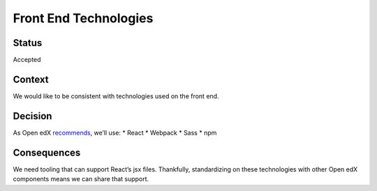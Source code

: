 Front End Technologies
======================

Status
------

Accepted

Context
-------

We would like to be consistent with technologies used on the front end.

Decision
--------

As Open edX
`recommends <http://open-edx-proposals.readthedocs.io/en/latest/oep-0011-bp-FED-technology.html>`__,
we’ll use: \* React \* Webpack \* Sass \* npm

Consequences
------------

We need tooling that can support React’s jsx files. Thankfully,
standardizing on these technologies with other Open edX components means
we can share that support.
